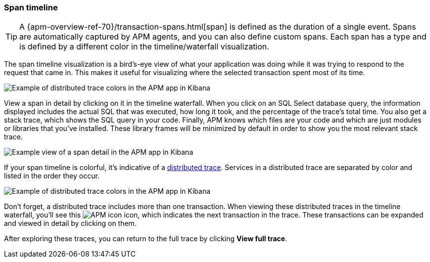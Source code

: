 [[spans]]
=== Span timeline

TIP: A {apm-overview-ref-70}/transaction-spans.html[span] is defined as the duration of a single event.
Spans are automatically captured by APM agents, and you can also define custom spans.
Each span has a type and is defined by a different color in the timeline/waterfall visualization.

The span timeline visualization is a bird's-eye view of what your application was doing while it was trying to respond to the request that came in.
This makes it useful for visualizing where the selected transaction spent most of its time.

[role="screenshot"]
image::apm/images/apm-transaction-sample.png[Example of distributed trace colors in the APM app in Kibana]

View a span in detail by clicking on it in the timeline waterfall.
When you click on an SQL Select database query,
the information displayed includes the actual SQL that was executed, how long it took,
and the percentage of the trace's total time.
You also get a stack trace, which shows the SQL query in your code.
Finally, APM knows which files are your code and which are just modules or libraries that you've installed.
These library frames will be minimized by default in order to show you the most relevant stack trace.

[role="screenshot"]
image::apm/images/apm-span-detail.png[Example view of a span detail in the APM app in Kibana]

If your span timeline is colorful, it's indicative of a <<distributed-tracing,distributed trace>>.
Services in a distributed trace are separated by color and listed in the order they occur.

[role="screenshot"]
image::apm/images/apm-services-trace.png[Example of distributed trace colors in the APM app in Kibana]

Don't forget, a distributed trace includes more than one transaction.
When viewing these distributed traces in the timeline waterfall, you'll see this image:apm/images/transaction-icon.png[APM icon] icon,
which indicates the next transaction in the trace.
These transactions can be expanded and viewed in detail by clicking on them.

After exploring these traces,
you can return to the full trace by clicking *View full trace*.
